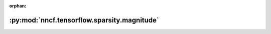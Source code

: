 :orphan:

:py:mod:`nncf.tensorflow.sparsity.magnitude`
============================================

.. py:module:: nncf.tensorflow.sparsity.magnitude


